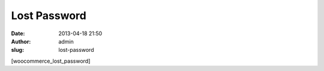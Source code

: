 Lost Password
#############
:date: 2013-04-18 21:50
:author: admin
:slug: lost-password

[woocommerce\_lost\_password]

